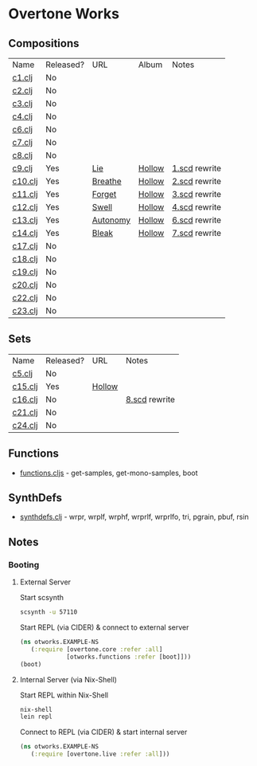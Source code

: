 * Overtone Works
** Compositions
| Name    | Released? | URL      | Album  | Notes         |
| [[https://github.com/paullucas/overtone-works/blob/master/src/otworks/c1.clj][c1.clj]]  | No        |          |        |               |
| [[https://github.com/paullucas/overtone-works/blob/master/src/otworks/c2.clj][c2.clj]]  | No        |          |        |               |
| [[https://github.com/paullucas/overtone-works/blob/master/src/otworks/c3.clj][c3.clj]]  | No        |          |        |               |
| [[https://github.com/paullucas/overtone-works/blob/master/src/otworks/c4.clj][c4.clj]]  | No        |          |        |               |
| [[https://github.com/paullucas/overtone-works/blob/master/src/otworks/c6.clj][c6.clj]]  | No        |          |        |               |
| [[https://github.com/paullucas/overtone-works/blob/master/src/otworks/c7.clj][c7.clj]]  | No        |          |        |               |
| [[https://github.com/paullucas/overtone-works/blob/master/src/otworks/c8.clj][c8.clj]]  | No        |          |        |               |
| [[https://github.com/paullucas/overtone-works/blob/master/src/otworks/c9.clj][c9.clj]]  | Yes       | [[https://paullucas.bandcamp.com/track/lie][Lie]]      | [[https://paullucas.bandcamp.com/album/hollow][Hollow]] | [[https://github.com/paullucas/supercollider-works/blob/master/synthdef/1.scd][1.scd]] rewrite |
| [[https://github.com/paullucas/overtone-works/blob/master/src/otworks/c10.clj][c10.clj]] | Yes       | [[https://paullucas.bandcamp.com/track/breathe][Breathe]]  | [[https://paullucas.bandcamp.com/album/hollow][Hollow]] | [[https://github.com/paullucas/supercollider-works/blob/master/synthdef/2.scd][2.scd]] rewrite |
| [[https://github.com/paullucas/overtone-works/blob/master/src/otworks/c11.clj][c11.clj]] | Yes       | [[https://paullucas.bandcamp.com/track/forget][Forget]]   | [[https://paullucas.bandcamp.com/album/hollow][Hollow]] | [[https://github.com/paullucas/supercollider-works/blob/master/synthdef/3.scd][3.scd]] rewrite |
| [[https://github.com/paullucas/overtone-works/blob/master/src/otworks/c12.clj][c12.clj]] | Yes       | [[https://paullucas.bandcamp.com/track/swell][Swell]]    | [[https://paullucas.bandcamp.com/album/hollow][Hollow]] | [[https://github.com/paullucas/supercollider-works/blob/master/synthdef/4.scd][4.scd]] rewrite |
| [[https://github.com/paullucas/overtone-works/blob/master/src/otworks/c13.clj][c13.clj]] | Yes       | [[https://paullucas.bandcamp.com/track/autonomy][Autonomy]] | [[https://paullucas.bandcamp.com/album/hollow][Hollow]] | [[https://github.com/paullucas/supercollider-works/blob/master/synthdef/6.scd][6.scd]] rewrite |
| [[https://github.com/paullucas/overtone-works/blob/master/src/otworks/c14.clj][c14.clj]] | Yes       | [[https://paullucas.bandcamp.com/track/bleak][Bleak]]    | [[https://paullucas.bandcamp.com/album/hollow][Hollow]] | [[https://github.com/paullucas/supercollider-works/blob/master/synthdef/7.scd][7.scd]] rewrite |
| [[https://github.com/paullucas/overtone-works/blob/master/src/otworks/c17.clj][c17.clj]] | No        |          |        |               |
| [[https://github.com/paullucas/overtone-works/blob/master/src/otworks/c18.clj][c18.clj]] | No        |          |        |               |
| [[https://github.com/paullucas/overtone-works/blob/master/src/otworks/c19.clj][c19.clj]] | No        |          |        |               |
| [[https://github.com/paullucas/overtone-works/blob/master/src/otworks/c20.clj][c20.clj]] | No        |          |        |               |
| [[https://github.com/paullucas/overtone-works/blob/master/src/otworks/c22.clj][c22.clj]] | No        |          |        |               |
| [[https://github.com/paullucas/overtone-works/blob/master/src/otworks/c23.clj][c23.clj]] | No        |          |        |               |
** Sets
| Name    | Released?  | URL    | Notes         |
| [[https://github.com/paullucas/overtone-works/blob/master/src/otworks/c5.clj][c5.clj]]  | No         |        |               |
| [[https://github.com/paullucas/overtone-works/blob/master/src/otworks/c15.clj][c15.clj]] | Yes        | [[https://paullucas.bandcamp.com/album/hollow][Hollow]] |               |
| [[https://github.com/paullucas/overtone-works/blob/master/src/otworks/c16.clj][c16.clj]] | No         |        | [[https://github.com/paullucas/supercollider-works/blob/master/synthdef/8.scd][8.scd]] rewrite |
| [[https://github.com/paullucas/overtone-works/blob/master/src/otworks/c21.clj][c21.clj]] | No         |        |               |
| [[https://github.com/paullucas/overtone-works/blob/master/src/otworks/c24.clj][c24.clj]] | No         |        |               |
** Functions
  - [[https://github.com/paullucas/overtone-works/blob/master/src/otworks/functions.clj][functions.cljs]] - get-samples, get-mono-samples, boot
** SynthDefs
  - [[https://github.com/paullucas/overtone-works/blob/master/src/otworks/synthdefs.clj][synthdefs.clj]] - wrpr, wrplf, wrphf, wrprlf, wrprlfo, tri, pgrain, pbuf, rsin
** Notes
*** Booting
**** External Server
     Start scsynth
#+BEGIN_SRC bash
scsynth -u 57110
#+END_SRC
Start REPL (via CIDER) & connect to external server
#+BEGIN_SRC clojure
  (ns otworks.EXAMPLE-NS
     (:require [overtone.core :refer :all]
               [otworks.functions :refer [boot]]))
  (boot)
#+END_SRC

**** Internal Server (via Nix-Shell)
     Start REPL within Nix-Shell
#+BEGIN_SRC bash
nix-shell
lein repl
#+END_SRC
Connect to REPL (via CIDER) & start internal server
#+BEGIN_SRC clojure
  (ns otworks.EXAMPLE-NS
     (:require [overtone.live :refer :all]))
#+END_SRC
